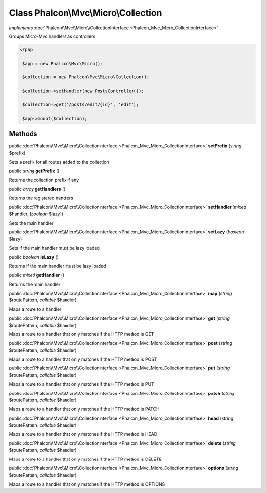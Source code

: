 Class **Phalcon\\Mvc\\Micro\\Collection**
=========================================

*implements* :doc:`Phalcon\\Mvc\\Micro\\CollectionInterface <Phalcon_Mvc_Micro_CollectionInterface>`

Groups Micro-Mvc handlers as controllers  

.. code-block:: php

    <?php

     $app = new Phalcon\Mvc\Micro();
    
     $collection = new Phalcon\Mvc\Micro\Collection();
    
     $collection->setHandler(new PostsController());
    
     $collection->get('/posts/edit/{id}', 'edit');
    
     $app->mount($collection);



Methods
---------

public :doc:`Phalcon\\Mvc\\Micro\\CollectionInterface <Phalcon_Mvc_Micro_CollectionInterface>`  **setPrefix** (*string* $prefix)

Sets a prefix for all routes added to the collection



public *string*  **getPrefix** ()

Returns the collection prefix if any



public *array*  **getHandlers** ()

Returns the registered handlers



public :doc:`Phalcon\\Mvc\\Micro\\CollectionInterface <Phalcon_Mvc_Micro_CollectionInterface>`  **setHandler** (*mixed* $handler, [*boolean* $lazy])

Sets the main handler



public :doc:`Phalcon\\Mvc\\Micro\\CollectionInterface <Phalcon_Mvc_Micro_CollectionInterface>`  **setLazy** (*boolean* $lazy)

Sets if the main handler must be lazy loaded



public *boolean*  **isLazy** ()

Returns if the main handler must be lazy loaded



public *mixed*  **getHandler** ()

Returns the main handler



public :doc:`Phalcon\\Mvc\\Micro\\CollectionInterface <Phalcon_Mvc_Micro_CollectionInterface>`  **map** (*string* $routePattern, *callable* $handler)

Maps a route to a handler



public :doc:`Phalcon\\Mvc\\Micro\\CollectionInterface <Phalcon_Mvc_Micro_CollectionInterface>`  **get** (*string* $routePattern, *callable* $handler)

Maps a route to a handler that only matches if the HTTP method is GET



public :doc:`Phalcon\\Mvc\\Micro\\CollectionInterface <Phalcon_Mvc_Micro_CollectionInterface>`  **post** (*string* $routePattern, *callable* $handler)

Maps a route to a handler that only matches if the HTTP method is POST



public :doc:`Phalcon\\Mvc\\Micro\\CollectionInterface <Phalcon_Mvc_Micro_CollectionInterface>`  **put** (*string* $routePattern, *callable* $handler)

Maps a route to a handler that only matches if the HTTP method is PUT



public :doc:`Phalcon\\Mvc\\Micro\\CollectionInterface <Phalcon_Mvc_Micro_CollectionInterface>`  **patch** (*string* $routePattern, *callable* $handler)

Maps a route to a handler that only matches if the HTTP method is PATCH



public :doc:`Phalcon\\Mvc\\Micro\\CollectionInterface <Phalcon_Mvc_Micro_CollectionInterface>`  **head** (*string* $routePattern, *callable* $handler)

Maps a route to a handler that only matches if the HTTP method is HEAD



public :doc:`Phalcon\\Mvc\\Micro\\CollectionInterface <Phalcon_Mvc_Micro_CollectionInterface>`  **delete** (*string* $routePattern, *callable* $handler)

Maps a route to a handler that only matches if the HTTP method is DELETE



public :doc:`Phalcon\\Mvc\\Micro\\CollectionInterface <Phalcon_Mvc_Micro_CollectionInterface>`  **options** (*string* $routePattern, *callable* $handler)

Maps a route to a handler that only matches if the HTTP method is OPTIONS



